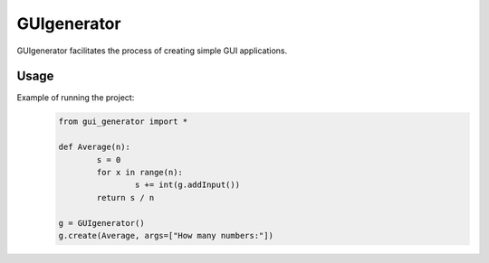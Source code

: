 ==========================
GUIgenerator
==========================
GUIgenerator facilitates the process of creating simple GUI applications.

Usage
==========================
Example of running the project:
   .. code-block:: bash
   
	from gui_generator import *

	def Average(n):
		s = 0
		for x in range(n):
			s += int(g.addInput())
		return s / n

	g = GUIgenerator()
	g.create(Average, args=["How many numbers:"])
